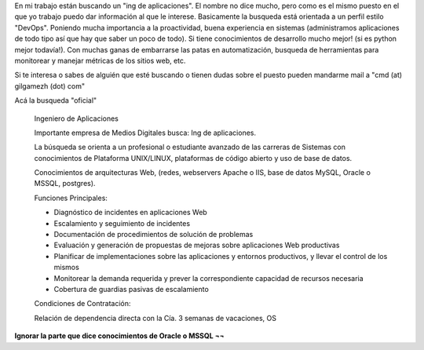 .. title: Oferta laboral - Ing de Aplicaciones | DevOps
.. slug: oferta-laboral-ing-de-aplicaciones-devops
.. date: 2014-04-08 12:24:24 UTC-03:00
.. tags: 
.. category: 
.. link: 
.. description: 
.. type: text

En mi trabajo están buscando un "ing de aplicaciones". El nombre no dice 
mucho, pero como es el mismo puesto en el que yo trabajo puedo dar 
información al que le interese. Basicamente la busqueda está orientada a un 
perfil estilo "DevOps". Poniendo mucha importancia a la proactividad, 
buena experiencia en sistemas (administramos aplicaciones de todo tipo 
así que hay que saber un poco de todo). Si tiene  conocimientos de 
desarrollo mucho mejor!  (si es python mejor todavía!). Con muchas ganas de 
embarrarse las patas en automatización, busqueda de herramientas para 
monitorear y manejar métricas de los sitios web, etc.

Si te interesa o sabes de alguién que esté buscando o tienen dudas sobre 
el puesto pueden mandarme mail a "cmd (at) gilgamezh (dot) com"


Acá la busqueda "oficial"

    Ingeniero de Aplicaciones

    Importante empresa de Medios Digitales busca: Ing de aplicaciones.

    La búsqueda se orienta a un profesional o estudiante avanzado de las carreras de Sistemas con conocimientos de Plataforma UNIX/LINUX, plataformas de código abierto y uso de base de datos.

    Conocimientos de arquitecturas Web, (redes, webservers Apache o IIS, base de datos MySQL, Oracle o MSSQL, postgres).

    Funciones Principales:

    * Diagnóstico de incidentes en aplicaciones Web
    * Escalamiento y seguimiento de incidentes
    * Documentación de procedimientos de solución de problemas
    * Evaluación y generación de propuestas de mejoras sobre aplicaciones Web productivas
    * Planificar de implementaciones sobre las aplicaciones y entornos productivos, y llevar el control de los mismos
    * Monitorear la demanda requerida y prever la correspondiente capacidad de recursos necesaria
    * Cobertura de guardias pasivas de escalamiento

    Condiciones de Contratación:

    Relación de dependencia directa con la Cía. 3 semanas de vacaciones, OS

**Ignorar la parte que dice conocimientos de Oracle o MSSQL ¬¬**    


